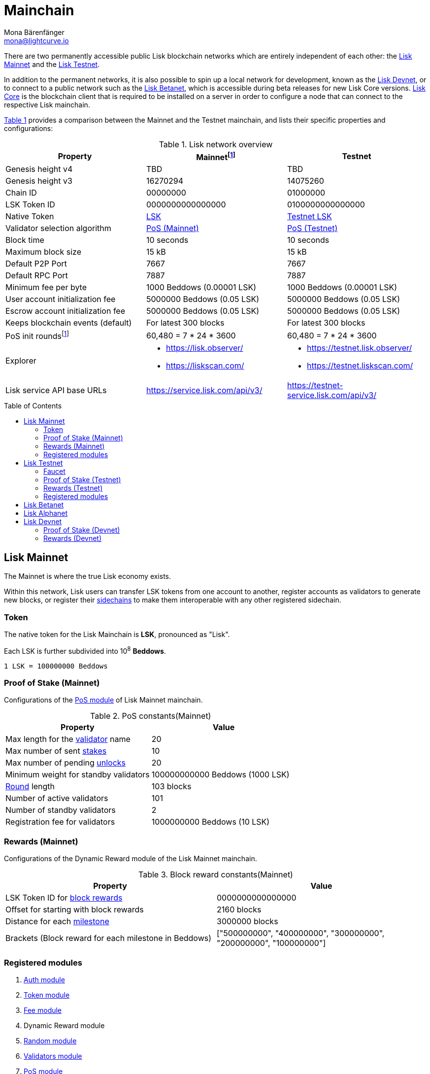 = Mainchain
Mona Bärenfänger <mona@lightcurve.io>
:idprefix:
:idseparator: -
:toc: preamble
//URLs
:url_lisk_chat: https://lisk.chat
:url_observer: https://lisk.observer/
:url_observer_testnet: https://testnet.lisk.observer/
:url_observer_betanet: https://betanet.lisk.observer/
:url_liskscan: https://liskscan.com/
:url_liskscan_testnet: https://testnet.liskscan.com/
:url_liskscan_betanet: https://betanet.liskscan.com/
:url_faucet_testnet: https://testnet-faucet.lisk.com/
:url_faucet_betanet: https://betanet-faucet.lisk.com/
:url_lisk_desktop: https://lisk.com/wallet
:url_typedoc_auth: https://lisk.com/documentation/lisk-sdk/v6/references/typedoc/classes/lisk_framework.AuthModule.html
:url_typedoc_token: https://lisk.com/documentation/lisk-sdk/v6/references/typedoc/classes/lisk_framework.TokenModule.html
:url_typedoc_fee: https://lisk.com/documentation/lisk-sdk/v6/references/typedoc/classes/lisk_framework.FeeModule.html
:url_typedoc_reward: TBD
:url_typedoc_random: https://lisk.com/documentation/lisk-sdk/v6/references/typedoc/classes/lisk_framework.RandomModule.html
:url_typedoc_validator: https://lisk.com/documentation/lisk-sdk/v6/references/typedoc/classes/lisk_framework.ValidatorsModule.html
:url_typedoc_pos: https://lisk.com/documentation/lisk-sdk/v6/references/typedoc/classes/lisk_framework.PoSModule.html
:url_typedoc_mc: https://lisk.com/documentation/lisk-sdk/v6/references/typedoc/classes/lisk_framework.MainchainInteroperabilityModule.html
:url_github_legacy: https://github.com/LiskHQ/lips/blob/main/proposals/lip-0050.md
:url_lip63_constants: https://github.com/LiskHQ/lips/blob/main/proposals/lip-0063.md#constants
:url_lip24: https://github.com/LiskHQ/lips/blob/main/proposals/lip-0024.md
//Project URLs
:url_understand_sidechains: understand-blockchain/interoperability/index.adoc#mainchain-sidechains
:url_core: v4@lisk-core::index.adoc
:url_bugbounty: bug-bounty-program.adoc
:url_pos: understand-blockchain/consensus/pos-poa.adoc
:url_pos_validator: {url_pos}#validator-selection
:url_blocks_blockreward: understand-blockchain/blocks-txs.adoc#block-rewards
:url_run_staking: run-blockchain/staking.adoc
:url_run_unlock: {url_run_staking}#unlocking-tokens-after-un-stake
//Footnotes
:fnlip63: footnote:lip63[Please check out {url_lip63_constants}[LIP 0063 - Define mainnet configuration and migration for Lisk Core v4^] for detailed descriptions of the different constants used in the Lisk Mainnet v4.]
:fnpunish: footnote:punish[Validators can be punished by violating the BFT rules, see {url_lip24}[LIP 0024 -Punish BFT violations^].]

There are two permanently accessible public Lisk blockchain networks which are entirely independent of each other: the <<lisk-mainnet>> and the <<lisk-testnet>>.

In addition to the permanent networks, it is also possible to spin up a local network for development, known as the <<lisk-devnet>>, or to connect to a public network such as the <<lisk-betanet>>, which is accessible during beta releases for new Lisk Core versions.
xref:{url_core}[Lisk Core] is the blockchain client that is required to be installed on a server in order to configure a node that can connect to the respective Lisk mainchain.

<<table1,Table 1>> provides a comparison between the Mainnet and the Testnet mainchain, and lists their specific properties and configurations:

[#table1]
.Lisk network overview
[cols="1,1,1",options="header",stripes="hover"]
|===
|Property
|Mainnet{fnlip63}
|Testnet

|Genesis height v4
|TBD
|TBD

|Genesis height v3
|16270294
|14075260

|Chain ID
|00000000
|01000000

|LSK Token ID
|0000000000000000
|0100000000000000

|Native Token
|<<token,LSK>>
|<<faucet,Testnet LSK>>

|Validator selection algorithm
|<<proof-of-stake-mainnet,PoS (Mainnet)>>
|<<proof-of-stake-testnet,PoS (Testnet)>>

|Block time
|10 seconds
|10 seconds

|Maximum block size
| 15 kB
| 15 kB

|Default P2P Port
|7667
|7667

|Default RPC Port
|7887
|7887

|Minimum fee per byte
|1000 Beddows (0.00001 LSK)
|1000 Beddows (0.00001 LSK)

|User account initialization fee
|5000000 Beddows (0.05 LSK)
|5000000 Beddows (0.05 LSK)

|Escrow account initialization fee
|5000000 Beddows (0.05 LSK)
|5000000 Beddows (0.05 LSK)

|Keeps blockchain events (default)
|For latest 300 blocks
|For latest 300 blocks

|PoS init rounds{fnlip63}
|60,480 = 7 * 24 * 3600
|60,480 = 7 * 24 * 3600

|Explorer
a|
* {url_observer}[^]
* {url_liskscan}[^]

a|
* {url_observer_testnet}[^]
* {url_liskscan_testnet}[^]

|Lisk service API base URLs
|https://service.lisk.com/api/v3/[^]
|https://testnet-service.lisk.com/api/v3/[^]
|===

== Lisk Mainnet
The Mainnet is where the true Lisk economy exists.

Within this network, Lisk users can transfer LSK tokens from one account to another, register accounts as validators to generate new blocks, or register their xref:{url_understand_sidechains}[sidechains] to make them interoperable with any other registered sidechain.

=== Token

The native token for the Lisk Mainchain is *LSK*, pronounced as "Lisk".

Each LSK is further subdivided into 10^8^ *Beddows*.

 1 LSK = 100000000 Beddows

=== Proof of Stake (Mainnet)

Configurations of the {url_typedoc_pos}[PoS module^] of Lisk Mainnet mainchain.

.PoS constants(Mainnet)
[cols="1,1",options="header",stripes="hover"]
|===
|Property
|Value

|Max length for the xref:{url_pos_validator}[validator] name
|20

|Max number of sent xref:{url_run_staking}[stakes]
|10

|Max number of pending xref:{url_run_unlock}[unlocks]
|20

|Minimum weight for standby validators
|100000000000 Beddows (1000 LSK)

|xref:{url_pos_validator}[Round] length
|103 blocks

|Number of active validators
|101

|Number of standby validators
|2

|Registration fee for validators
|1000000000 Beddows (10 LSK)
|===

=== Rewards (Mainnet)
// Configurations of the {url_typedoc_reward}[Dynamic Reward module^] of the Lisk Mainnet mainchain.
Configurations of the Dynamic Reward module of the Lisk Mainnet mainchain.

.Block reward constants(Mainnet)
[cols="1,1",options="header",stripes="hover"]
|===
|Property
|Value

|LSK Token ID for xref:{url_blocks_blockreward}[block rewards]
|0000000000000000

|Offset for starting with block rewards
|2160 blocks

|Distance for each xref:{url_blocks_blockreward}[milestone]
|3000000 blocks

|Brackets (Block reward for each milestone in Beddows)
|["500000000", "400000000", "300000000", "200000000", "100000000"]
|===

=== Registered modules
//TODO: Add link to dynamic reward module, once available
. {url_typedoc_auth}[Auth module^]
. {url_typedoc_token}[Token module^]
. {url_typedoc_fee}[Fee module^]
. Dynamic Reward module
//. {url_typedoc_reward}[Dynamic Reward module^]
. {url_typedoc_random}[Random module^]
. {url_typedoc_validator}[Validators module^]
. {url_typedoc_pos}[PoS module^]
. {url_typedoc_mc}[Mainchain Interoperability module^]
. {url_github_legacy}[Legacy module^]

== Lisk Testnet
The Testnet is an independent replica of the Lisk Mainnet, primarily designed to test upgrades before implementing them on the Lisk Mainnet.

This is where the new upcoming versions and fixes of the Lisk Core are tested, and, subsequently applied to the Lisk Mainnet.

For users, the Testnet provides the possibility to perform their own tests of their Lisk applications, or to test their validator node setup, without spending any real LSK, or risking punishment{fnpunish} on the Mainnet.

.Using Lisk Desktop for a Testnet account
TIP: To connect to the Testnet via {url_lisk_desktop}[Lisk Desktop^], simply enable the "Network Switcher" in the settings and then go back to the login screen and switch the network to `Testnet` in the dropdown menu.

=== Faucet

Get free Testnet LSK from the {url_faucet_testnet}[Testnet faucet^] to start using the Testnet for your own purposes.

.Testnet LSK serves as "play money"
IMPORTANT: Testnet LSK holds no intrinsic monetary value; they are purely intended for testing purposes within the Lisk Testnet, eliminating the necessity to spend "real" LSK tokens.
Furthermore, Testnet LSK cannot be exchanged for Mainnet LSK or any other currency.

=== Proof of Stake (Testnet)
Configurations of the {url_typedoc_pos}[PoS module^] of the Lisk Testnet mainchain.

.PoS constants(Testnet)
[cols="1,1",options="header",stripes="hover"]
|===
|Property
|Value

|Max length for the xref:{url_pos_validator}[validator] name
|20

|Max number of sent xref:{url_run_staking}[stakes]
|10

|Max number of pending xref:{url_run_unlock}[unlocks]
|20

|xref:{url_pos_validator}[Round] length
|103 blocks

|Minimum weight for standby delegates
|1000 LSK

|Number of active validators
|101

|Number of standby validators
|2

|Registration fee for validators
|10 LSK
|===

=== Rewards (Testnet)
// Configurations of the {url_typedoc_reward}[Dynamic Reward module^] of Lisk Testnet mainchain.
Configurations of the Dynamic Reward module of Lisk Testnet mainchain.

.Block reward constants(Testnet)
[cols="1,1",options="header",stripes="hover"]
|===
|Property
|Value

|LSK Token ID for xref:{url_blocks_blockreward}[block rewards]
|0100000000000000

|Offset for starting with block rewards
|2160 blocks

|Distance for each xref:{url_blocks_blockreward}[milestone]
|3000000 blocks

|Brackets (Block reward for each milestone in Beddows)
|["500000000", "400000000", "300000000", "200000000", "100000000"]
|===

=== Registered modules

. {url_typedoc_auth}[Auth module^]
. {url_typedoc_token}[Token module^]
. {url_typedoc_fee}[Fee module^]
. Dynamic Reward module
//. {url_typedoc_reward}[Dynamic Reward module^]
. {url_typedoc_random}[Random module^]
. {url_typedoc_validator}[Validators module^]
. {url_typedoc_pos}[PoS module^]
. {url_typedoc_mc}[Mainchain Interoperability module^]
. {url_github_legacy}[Legacy module^]

== Lisk Betanet

The Lisk Betanet is a temporarily accessible public blockchain network, that is used to test new beta releases of Lisk Core, prior to testing them on the Testnet.

In contrast to the <<lisk-testnet>>, the Lisk Betanet is exclusively accessible during the beta testing phases of Lisk Core, which typically occur in preparation for major updates to the blockchain protocol.

The Betanet holds significant appeal for validators and Lisk application developers, offering them the opportunity to explore new releases ahead of their deployment on the Testnet and the Mainnet. This allows them to gain insights into new features and stay updated with the latest advancements in the protocol.

Furthermore, it is the first publicly accessible network for new releases of Lisk Core, which is testing the new release in a broader scope.
This helps to identify and fix remaining issues with the release, and therefore participation from the community is welcomed during this phase.
Feel free to play around in the Betanet and report any feedback or issues you might encounter in the dedicated channels on {url_lisk_chat}[Lisk.chat^].

The most important properties of the Lisk Betanet are listed in the table below:

[cols="1,1",options="header",stripes="hover"]
|===
|Property
|Betanet

|Chain ID
|02000000

|LSK Token ID
|0200000000000000

|P2P Port
|7667

|Explorer
a|
* {url_observer_betanet}[^]
* {url_liskscan_betanet}[^]

|Lisk service API base URLs
|https://betanet-service.lisk.com/api/v3/[^]

|Faucet
| {url_faucet_betanet}[^]

|===

== Lisk Alphanet
The Lisk Alphanet is used to test alpha releases for new Lisk Core versions.

Generally, a Lisk Alphanet is only used for internal testing purposes and will only stay online temporarily to perform quality assurance of the new software release.

[cols="1,1",options="header",stripes="hover"]
|===
|Property
|Alphanet

|Chain ID
|03000000

|LSK Token ID
|0300000000000000
|===

== Lisk Devnet

The Devnet is a local development network which can be set up on a single node.

The purpose of the Devnet is to provide a user-friendly locally set up blockchain network for performing specific tests, granting the user complete control over the environment.

This can be beneficial when planning to operate the blockchain with different configurations and/or modules compared to the public mainchains, or to test specific functionalities that might be too intricate or complex to evaluate on one of our public networks, such as the Betanet (whenever operational/available) or the Testnet.

Especially, it is recommended to set up a Devnet to search for bugs which can be reported through the xref:{url_bugbounty}[].

The <<table6,Table 6>> below displays the main default configuration for the Lisk Devnet.

IMPORTANT: Please note that *all* configurations displayed in <<table6,Table 6>>, <<table7,Table 7>> and <<table8,Table 8>> are just the default values of the Devnet, and can be updated by the developer to meet their specific needs.

[#table6]
.Default configurations for the Lisk Devnet
[cols="1,1",options="header",stripes="hover"]
|===
|Property
|Devnet

|Chain ID
|04000000

|LSK Token ID
|0400000000000000

|Validator selection algorithm
|<<proof-of-stake-mainnet,PoS>>

|Block time
|10 seconds

|Maximum block size
| 15 kB

|Default P2P Port
|7667

|Default RPC Port
|7887

|Minimum fee per byte
|1000 Beddows (0.00001 LSK)

|User account initialization fee
|5000000 Beddows (0.05 LSK)

|Escrow account initialization fee
|5000000 Beddows (0.05 LSK)

|Keeps blockchain events (default)
|For latest 300 blocks
|===

=== Proof of Stake (Devnet)
Default configurations of the {url_typedoc_pos}[PoS module^] of Lisk Testnet mainchain.

[#table7]
[cols="1,1",options="header",stripes="hover"]
|===
|Property
|Value

|Max length for the xref:{url_pos_validator}[validator] name
|20

|Max number of sent xref:{url_run_staking}[stakes]
|10

|Max number of pending xref:{url_run_unlock}[unlocks]
|20

|xref:{url_pos_validator}[Round] length
|103 blocks

|Minimum weight for standby delegates
|1000 LSK

|Number of active validators
|101

|Number of standby validators
|2

|Registration fee for validators
|10 LSK
|===

=== Rewards (Devnet)
//TODO: Add link to dynamic reward module, once available
Default configurations of the Dynamic Reward module of Lisk Testnet mainchain.
//Default configurations of the {url_typedoc_reward}[Dynamic Reward module^] of Lisk Testnet mainchain.

[#table8]
[cols="1,1",options="header",stripes="hover"]
|===
|Property
|Value

|LSK Token ID for xref:{url_blocks_blockreward}[block rewards]
|0400000000000000

|Offset for starting with block rewards
|360 blocks

|Distance for each xref:{url_blocks_blockreward}[milestone]
|1000 blocks

|Brackets (Block reward for each milestone in Beddows)
|["500000000", "400000000", "300000000", "200000000", "100000000"]
|===
